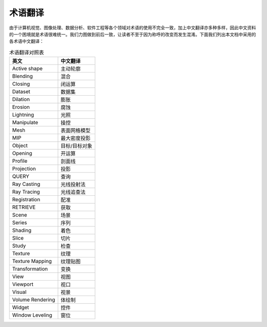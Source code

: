 术语翻译
------------

由于计算机视觉、图像处理、数据分析、软件工程等各个领域对术语的使用不完全一致，加上中文翻译亦多种多样，因此中文资料的一个困境就是术语很难统一。我们力图做到前后一致，让读者不至于因为称呼的改变而发生混淆。下面我们列出本文档中采用的各术语中文翻译：

.. table:: 术语翻译对照表
   :widths: auto

   ===================  ================
   英文                 中文翻译
   ===================  ================
   Active shape         主动轮廓
   Blending             混合
   Closing              闭运算
   Dataset              数据集
   Dilation             膨胀
   Erosion              腐蚀
   Lightning            光照
   Manipulate           操控
   Mesh                 表面网格模型
   MIP                  最大密度投影
   Object               目标/目标对象
   Opening              开运算
   Profile              剖面线
   Projection           投影
   QUERY                查询
   Ray Casting          光线投射法
   Ray Tracing          光线追查法
   Registration         配准
   RETRIEVE             获取
   Scene                场景
   Series               序列
   Shading              着色
   Slice                切片
   Study                检查
   Texture              纹理
   Texture Mapping      纹理贴图
   Transformation       变换
   View                 视图
   Viewport             视口
   Visual               视景
   Volume Rendering     体绘制
   Widget               控件
   Window Leveling      窗位

   ===================  ================

